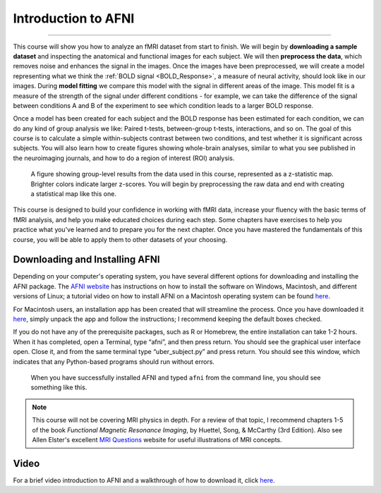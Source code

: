 .. _AFNI_fMRI_Intro:

==============
Introduction to AFNI
==============

------------

This course will show you how to analyze an fMRI dataset from start to finish. We will begin by **downloading a sample dataset** and inspecting the anatomical and functional images for each subject. We will then **preprocess the data**, which removes noise and enhances the signal in the images. Once the images have been preprocessed, we will create a model representing what we think the :ref:`BOLD signal <BOLD_Response>`, a measure of neural activity, should look like in our images. During **model fitting** we compare this model with the signal in different areas of the image. This model fit is a measure of the strength of the signal under different conditions - for example, we can take the difference of the signal between conditions A and B of the experiment to see which condition leads to a larger BOLD response.

Once a model has been created for each subject and the BOLD response has been estimated for each condition, we can do any kind of group analysis we like: Paired t-tests, between-group t-tests, interactions, and so on. The goal of this course is to calculate a simple within-subjects contrast between two conditions, and test whether it is significant across subjects. You will also learn how to create figures showing whole-brain analyses, similar to what you see published in the neuroimaging journals, and how to do a region of interest (ROI) analysis.

.. figure:: Intro_Final_Map.png

    A figure showing group-level results from the data used in this course, represented as a z-statistic map. Brighter colors indicate larger z-scores. You will begin by preprocessing the raw data and end with creating a statistical map like this one.
    

This course is designed to build your confidence in working with fMRI data, increase your fluency with the basic terms of fMRI analysis, and help you make educated choices during each step. Some chapters have exercises to help you practice what you've learned and to prepare you for the next chapter. Once you have mastered the fundamentals of this course, you will be able to apply them to other datasets of your choosing.


Downloading and Installing AFNI
*******************************

Depending on your computer's operating system, you have several different options for downloading and installing the AFNI package. The `AFNI website <https://afni.nimh.nih.gov/pub/dist/doc/htmldoc/background_install/install_instructs/index.html>`__ has instructions on how to install the software on Windows, Macintosh, and different versions of Linux; a tutorial video on how to install AFNI on a Macintosh operating system can be found `here <https://www.youtube.com/watch?v=Pc4ultgj4qU>`__.

For Macintosh users, an installation app has been created that will streamline the process. Once you have downloaded it `here <https://afni.nimh.nih.gov/pub/dist/doc/htmldoc/background_install/install_instructs/steps_mac_app.html>`__, simply unpack the app and follow the instructions; I recommend keeping the default boxes checked.

If you do not have any of the prerequisite packages, such as R or Homebrew, the entire installation can take 1-2 hours. When it has completed, open a Terminal, type “afni”, and then press return. You should see the graphical user interface open. Close it, and from the same terminal type “uber_subject.py” and press return. You should see this window, which indicates that any Python-based programs should run without errors.

.. figure:: Intro_AFNI_GUI.png

    When you have successfully installed AFNI and typed ``afni`` from the command line, you should see something like this. 

.. note::
    This course will not be covering MRI physics in depth. For a review of that topic, I recommend chapters 1-5 of the book *Functional Magnetic Resonance Imaging*, by Huettel, Song, & McCarthy (3rd Edition). Also see Allen Elster's excellent `MRI Questions <http://mriquestions.com/index.html>`__ website for useful illustrations of MRI concepts.


Video
******

For a brief video introduction to AFNI and a walkthrough of how to download it, click `here <https://www.youtube.com/watch?v=r2pVrk_ieQU>`__.
